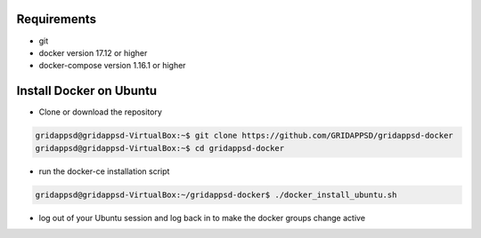 
Requirements
------------

* git
* docker version 17.12 or higher
* docker-compose version 1.16.1 or higher


Install Docker on Ubuntu
------------------------------------------
  
* Clone or download the repository

.. code-block:: bash

  gridappsd@gridappsd-VirtualBox:~$ git clone https://github.com/GRIDAPPSD/gridappsd-docker
  gridappsd@gridappsd-VirtualBox:~$ cd gridappsd-docker

..

* run the docker-ce installation script

.. code-block:: bash

     gridappsd@gridappsd-VirtualBox:~/gridappsd-docker$ ./docker_install_ubuntu.sh
..

* log out of your Ubuntu session and log back in to make the docker groups change active

